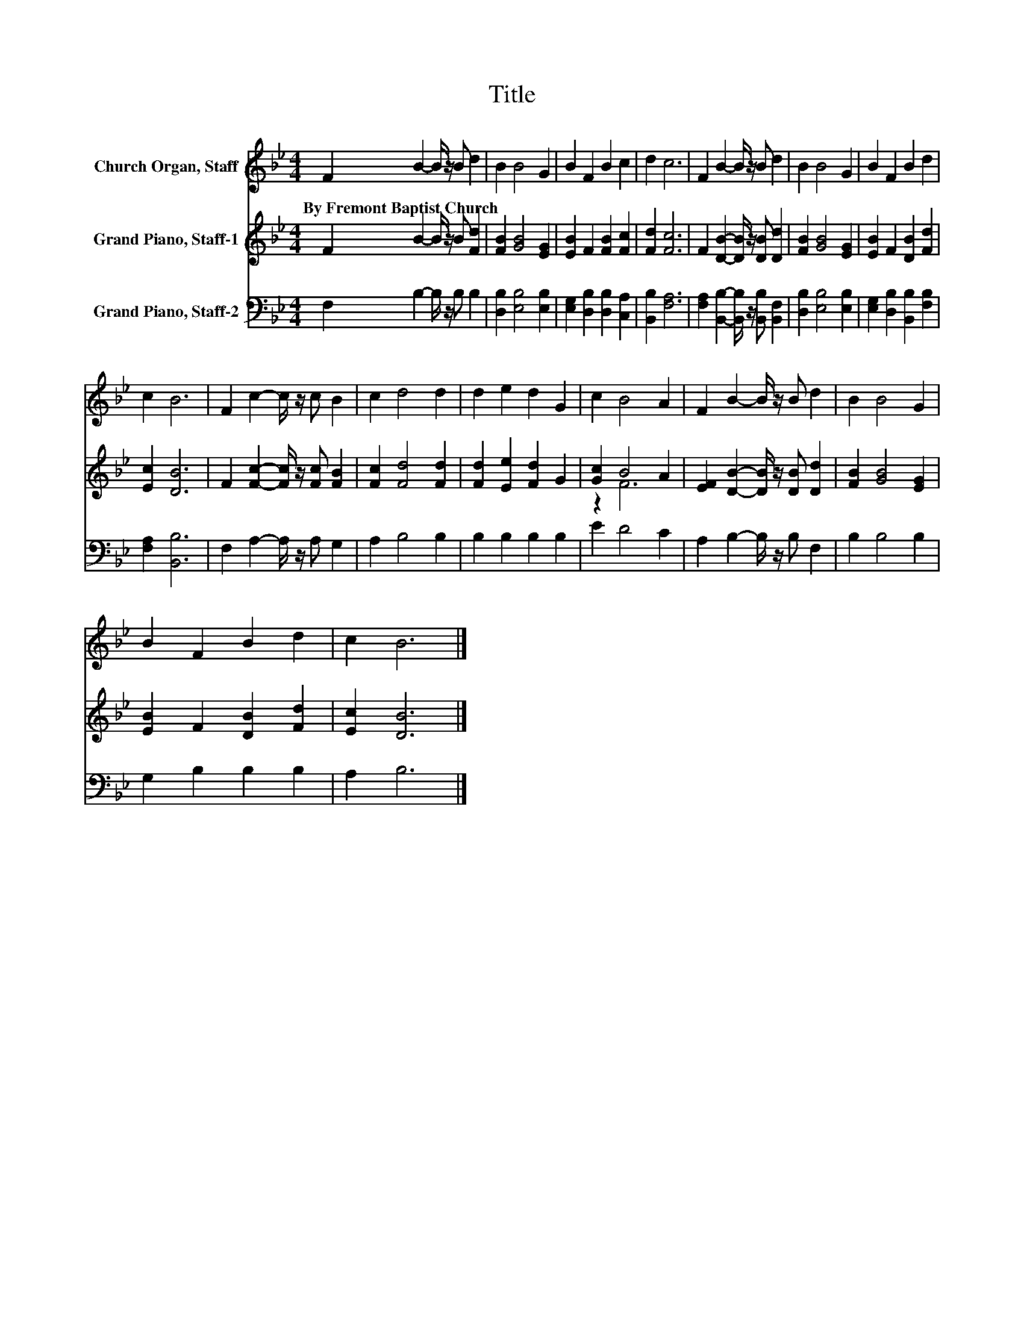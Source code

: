 X:1
T:Title
%%score 1 ( 2 3 ) 4
L:1/8
M:4/4
K:Bb
V:1 treble nm="Church Organ, Staff"
V:2 treble nm="Grand Piano, Staff-1"
V:3 treble 
V:4 bass nm="Grand Piano, Staff-2"
V:1
 F2 B2- B/ z/ B d2 | B2 B4 G2 | B2 F2 B2 c2 | d2 c6 | F2 B2- B/ z/ B d2 | B2 B4 G2 | B2 F2 B2 d2 | %7
w: By~Fremont~Baptist~Church * * * *|||||||
 c2 B6 | F2 c2- c/ z/ c B2 | c2 d4 d2 | d2 e2 d2 G2 | c2 B4 A2 | F2 B2- B/ z/ B d2 | B2 B4 G2 | %14
w: |||||||
 B2 F2 B2 d2 | c2 B6 |] %16
w: ||
V:2
 F2 B2- B/ z/ B [Fd]2 | [FB]2 [GB]4 [EG]2 | [EB]2 F2 [FB]2 [Fc]2 | [Fd]2 [Fc]6 | %4
 F2 [DB]2- [DB]/ z/ [DB] [Dd]2 | [FB]2 [GB]4 [EG]2 | [EB]2 F2 [DB]2 [Fd]2 | [Ec]2 [DB]6 | %8
 F2 [Fc]2- [Fc]/ z/ [Fc] [FB]2 | [Fc]2 [Fd]4 [Fd]2 | [Fd]2 [Ee]2 [Fd]2 G2 | [Gc]2 B4 A2 | %12
 [EF]2 [DB]2- [DB]/ z/ [DB] [Dd]2 | [FB]2 [GB]4 [EG]2 | [EB]2 F2 [DB]2 [Fd]2 | [Ec]2 [DB]6 |] %16
V:3
 x8 | x8 | x8 | x8 | x8 | x8 | x8 | x8 | x8 | x8 | x8 | z2 F6 | x8 | x8 | x8 | x8 |] %16
V:4
 F,2 B,2- B,/ z/ B, B,2 | [D,B,]2 [E,B,]4 [E,B,]2 | [E,G,]2 [D,B,]2 [D,B,]2 [C,A,]2 | %3
 [B,,B,]2 [F,A,]6 | [F,A,]2 [B,,B,]2- [B,,B,]/ z/ [B,,B,] [B,,F,]2 | [D,B,]2 [E,B,]4 [E,B,]2 | %6
 [E,G,]2 [D,B,]2 [B,,B,]2 [F,B,]2 | [F,A,]2 [B,,B,]6 | F,2 A,2- A,/ z/ A, G,2 | A,2 B,4 B,2 | %10
 B,2 B,2 B,2 B,2 | E2 D4 C2 | A,2 B,2- B,/ z/ B, F,2 | B,2 B,4 B,2 | G,2 B,2 B,2 B,2 | A,2 B,6 |] %16

